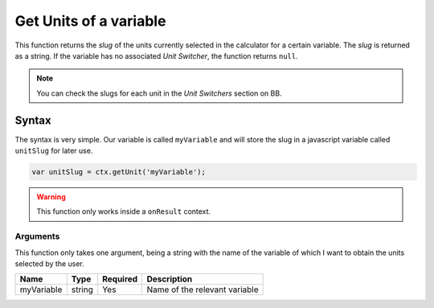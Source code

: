 .. _getunit:

Get Units of a variable
-----------------------

This function returns the `slug` of the units currently selected in the calculator for a certain variable. The `slug` is returned as a string. If the variable has no associated `Unit Switcher`, the function returns ``null``.

.. note::

    You can check the slugs for each unit in the `Unit Switchers` section on BB.

Syntax
~~~~~~

The syntax is very simple. Our variable is called ``myVariable`` and will store
the slug in a javascript variable called ``unitSlug`` for later use.

.. code-block:: javascript

      var unitSlug = ctx.getUnit('myVariable');

.. warning::

    This function only works inside a ``onResult`` context.


Arguments
'''''''''

This function only takes one argument, being a string with the name of the variable of which I want to obtain the units selected by the user.
    
+------------+--------+----------+-------------------------------+
| Name       | Type   | Required | Description                   |
+============+========+==========+===============================+
| myVariable | string | Yes      | Name of the relevant variable |
+------------+--------+----------+-------------------------------+

